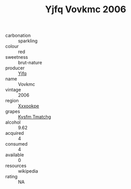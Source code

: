 :PROPERTIES:
:ID:                     65cf8786-7314-4ee3-8e38-89565e26e2a6
:END:
#+TITLE: Yjfq Vovkmc 2006

- carbonation :: sparkling
- colour :: red
- sweetness :: brut-nature
- producer :: [[id:35992ec3-be8f-45d4-87e9-fe8216552764][Yjfq]]
- name :: Vovkmc
- vintage :: 2006
- region :: [[id:e42b3c90-280e-4b26-a86f-d89b6ecbe8c1][Xxxookpe]]
- grapes :: [[id:7a9e9341-93e3-4ed9-9ea8-38cd8b5793b3][Kysfm Tmatchg]]
- alcohol :: 9.62
- acquired :: 4
- consumed :: 4
- available :: 0
- resources :: wikipedia
- rating :: NA



